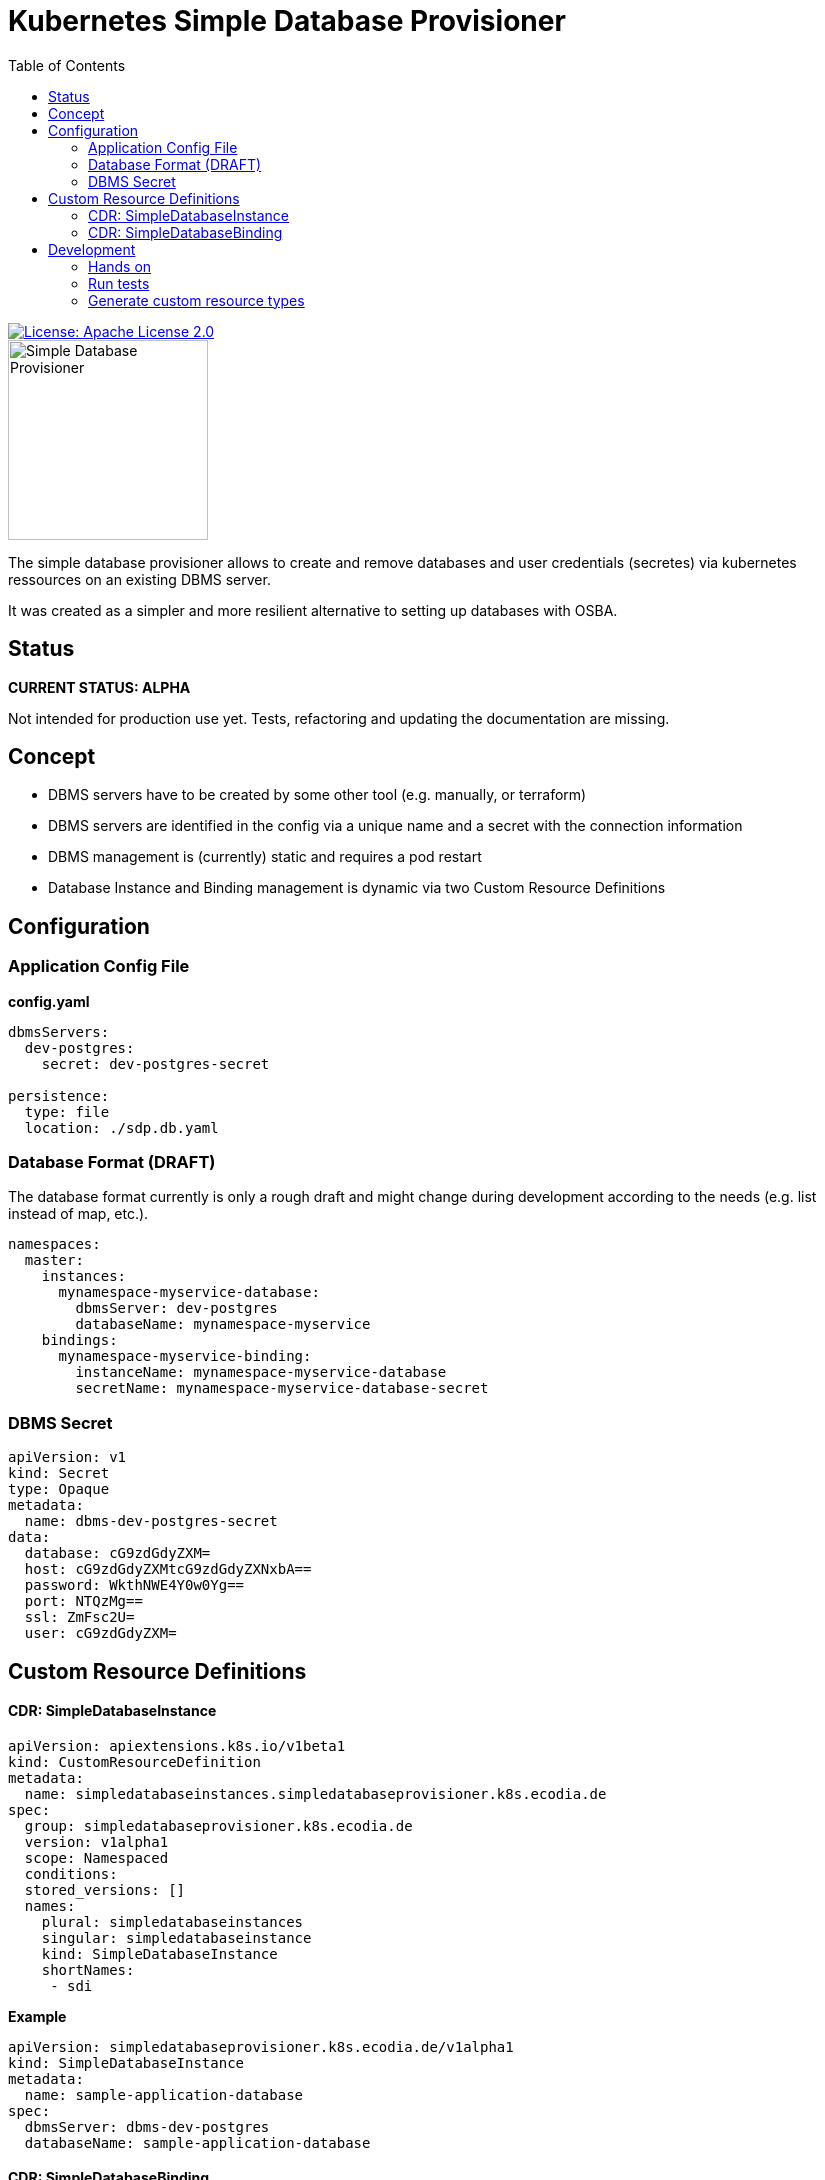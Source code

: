 = Kubernetes Simple Database Provisioner
:toc:

[link=http://www.apache.org/licenses/LICENSE-2.0.txt]
image::.images/license-apache.svg[License: Apache License 2.0]

image::.images/simple-database-provisioner.svg[alt=Simple Database Provisioner,width=200]



The simple database provisioner allows to create and remove databases and user credentials (secretes) via
kubernetes ressources on an existing DBMS server.

It was created as a simpler and more resilient alternative to setting up databases with OSBA.

== Status

**CURRENT STATUS: ALPHA**

Not intended for production use yet. Tests, refactoring
and updating the documentation are missing.


== Concept

* DBMS servers have to be created by some other tool (e.g. manually, or terraform)
* DBMS servers are identified in the config via a unique name and a secret with
  the connection information
* DBMS management is (currently) static and requires a pod restart
* Database Instance and Binding management is dynamic via two Custom Resource Definitions

== Configuration

=== Application Config File

**config.yaml**
```yaml

dbmsServers:
  dev-postgres:
    secret: dev-postgres-secret

persistence:
  type: file
  location: ./sdp.db.yaml
```

=== Database Format (DRAFT)

The database format currently is only a rough draft and might
change during development according to the needs (e.g. list instead
of map, etc.).


```yaml

namespaces:
  master:
    instances:
      mynamespace-myservice-database:
        dbmsServer: dev-postgres
        databaseName: mynamespace-myservice
    bindings:
      mynamespace-myservice-binding:
        instanceName: mynamespace-myservice-database
        secretName: mynamespace-myservice-database-secret

```

=== DBMS Secret

```yaml
apiVersion: v1
kind: Secret
type: Opaque
metadata:
  name: dbms-dev-postgres-secret
data:
  database: cG9zdGdyZXM=
  host: cG9zdGdyZXMtcG9zdGdyZXNxbA==
  password: WkthNWE4Y0w0Yg==
  port: NTQzMg==
  ssl: ZmFsc2U=
  user: cG9zdGdyZXM=
```

== Custom Resource Definitions

==== CDR: SimpleDatabaseInstance

```yaml
apiVersion: apiextensions.k8s.io/v1beta1
kind: CustomResourceDefinition
metadata:
  name: simpledatabaseinstances.simpledatabaseprovisioner.k8s.ecodia.de
spec:
  group: simpledatabaseprovisioner.k8s.ecodia.de
  version: v1alpha1
  scope: Namespaced
  conditions:
  stored_versions: []
  names:
    plural: simpledatabaseinstances
    singular: simpledatabaseinstance
    kind: SimpleDatabaseInstance
    shortNames:
     - sdi
```

**Example**

```yaml
apiVersion: simpledatabaseprovisioner.k8s.ecodia.de/v1alpha1
kind: SimpleDatabaseInstance
metadata:
  name: sample-application-database
spec:
  dbmsServer: dbms-dev-postgres
  databaseName: sample-application-database
```

==== CDR: SimpleDatabaseBinding

```yaml
apiVersion: apiextensions.k8s.io/v1beta1
kind: CustomResourceDefinition
metadata:
  name: simpledatabasebindings.simpledatabaseprovisioner.k8s.ecodia.de
spec:
  group: simpledatabaseprovisioner.k8s.ecodia.de
  version: v1alpha1
  scope: Namespaced
  names:
    plural: simpledatabasebindings
    singular: simpledatabasebinding
    kind: SimpleDatabaseBinding
    shortNames:
     - sdb
```

**Example**

```yaml
apiVersion: simpledatabaseprovisioner.k8s.ecodia.de/v1alpha1
kind: SimpleDatabaseBinding
metadata:
  name: sample-application-binding
spec:
  instanceName: sample-application-database
  secretName: sample-application-database-secret
```

== Development

This controller is based on the kubernetes samplecontroller:

https://github.com/kubernetes/sample-controller


=== Hands on

Let's jump right into some hands on commands

==== Run the controller

* The controller automatically detects if it is run inside a
  cluster or can connect to a cluster via the kubernetes api

* start minikube

* run controller.py , then load the example resources and watch
  how events are read

   kubectl apply -f examples/sdi-example.yaml
   kubectl apply -f examples/sdb-example.yaml

==== Delete databases and bindings

For testing purposes it might be necessary to remove the instances and bindings:

   kubectl delete sdi/sample-application-database
   kubectl delete sdb/sample-application-binding


==== Delete Custom Resource Definitions

For testing purposes it might be necessary to remove the custom resource definitions:

    kubectl delete crd/simpledatabasebindings.simpledatabaseprovisioner.k8s.ecodia.de
    kubectl delete crd/simpledatabaseinstances.simpledatabaseprovisioner.k8s.ecodia.de

=== Run tests

To run the tests you need minikube and a postgres database
with the correct user credentials:

    minikube start
    docker run --rm --name sdp-postgres-testdb -p 5432:5432 -e POSTGRES_PASSWORD=postgres -e POSTGRES_USER=postgres postgres

Then start the tests with:
    go test simple-database-provisioner...

=== Generate custom resource types

The simple-database-provisioner controller is based on https://github.com/kubernetes/sample-controller .

It makes use of the generators in k8s.io/code-generator to generate a typed client, informers, listers and deep-copy functions. You can do this yourself using the ./hack/update-codegen.sh script.